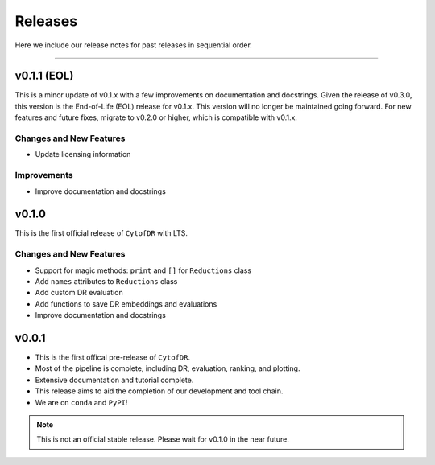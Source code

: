 ##########
Releases
##########

Here we include our release notes for past releases in sequential order.

--------------------

*************************************
v0.1.1 (EOL)
*************************************

This is a minor update of v0.1.x with a few improvements on documentation and docstrings. Given the
release of v0.3.0, this version is the End-of-Life (EOL) release for v0.1.x. This version will no
longer be maintained going forward. For new features and future fixes, migrate to v0.2.0 or higher,
which is compatible with v0.1.x.

Changes and New Features
--------------------------

- Update licensing information

Improvements
---------------

- Improve documentation and docstrings


********
v0.1.0
********

This is the first official release of ``CytofDR`` with LTS.


Changes and New Features
--------------------------

- Support for magic methods: ``print`` and ``[]`` for ``Reductions`` class
- Add ``names`` attributes to ``Reductions`` class
- Add custom DR evaluation
- Add functions to save DR embeddings and evaluations
- Improve documentation and docstrings



********
v0.0.1
********

- This is the first offical pre-release of ``CytofDR``.
- Most of the pipeline is complete, including DR, evaluation, ranking, and plotting.
- Extensive documentation and tutorial complete.
- This release aims to aid the completion of our development and tool chain.
- We are on  ``conda`` and ``PyPI``!

.. note:: This is not an official stable release. Please wait for v0.1.0 in the near future.